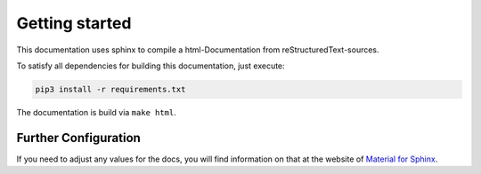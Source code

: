 Getting started
===============

This documentation uses sphinx to compile a html-Documentation from
reStructuredText-sources.

To satisfy all dependencies for building this documentation, just execute:

.. code-block:: bash
   
   pip3 install -r requirements.txt

The documentation is build via ``make html``.


Further Configuration
---------------------

If you need to adjust any values for the docs, you will find information
on that at the website of `Material for Sphinx <https://bashtage.github.io/sphinx-material/>`_. 

